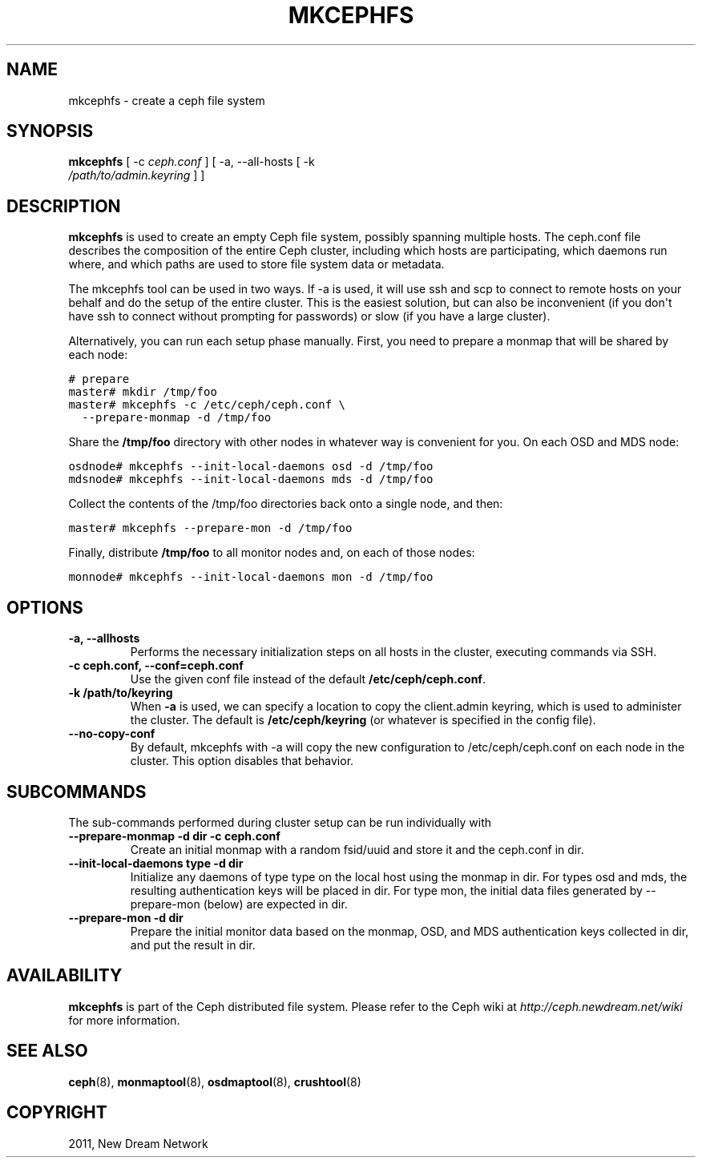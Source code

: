 .TH "MKCEPHFS" "8" "March 30, 2012" "dev" "Ceph"
.SH NAME
mkcephfs \- create a ceph file system
.
.nr rst2man-indent-level 0
.
.de1 rstReportMargin
\\$1 \\n[an-margin]
level \\n[rst2man-indent-level]
level margin: \\n[rst2man-indent\\n[rst2man-indent-level]]
-
\\n[rst2man-indent0]
\\n[rst2man-indent1]
\\n[rst2man-indent2]
..
.de1 INDENT
.\" .rstReportMargin pre:
. RS \\$1
. nr rst2man-indent\\n[rst2man-indent-level] \\n[an-margin]
. nr rst2man-indent-level +1
.\" .rstReportMargin post:
..
.de UNINDENT
. RE
.\" indent \\n[an-margin]
.\" old: \\n[rst2man-indent\\n[rst2man-indent-level]]
.nr rst2man-indent-level -1
.\" new: \\n[rst2man-indent\\n[rst2man-indent-level]]
.in \\n[rst2man-indent\\n[rst2man-indent-level]]u
..
.\" Man page generated from reStructeredText.
.
.SH SYNOPSIS
.nf
\fBmkcephfs\fP [ \-c \fIceph.conf\fP ] [ \-a, \-\-all\-hosts [ \-k
\fI/path/to/admin.keyring\fP ] ]
.fi
.sp
.SH DESCRIPTION
.sp
\fBmkcephfs\fP is used to create an empty Ceph file system, possibly
spanning multiple hosts. The ceph.conf file describes the composition
of the entire Ceph cluster, including which hosts are participating,
which daemons run where, and which paths are used to store file system
data or metadata.
.sp
The mkcephfs tool can be used in two ways. If \-a is used, it will use
ssh and scp to connect to remote hosts on your behalf and do the setup
of the entire cluster. This is the easiest solution, but can also be
inconvenient (if you don\(aqt have ssh to connect without prompting for
passwords) or slow (if you have a large cluster).
.sp
Alternatively, you can run each setup phase manually. First, you need
to prepare a monmap that will be shared by each node:
.sp
.nf
.ft C
# prepare
master# mkdir /tmp/foo
master# mkcephfs \-c /etc/ceph/ceph.conf \e
  \-\-prepare\-monmap \-d /tmp/foo
.ft P
.fi
.sp
Share the \fB/tmp/foo\fP directory with other nodes in whatever way is
convenient for you. On each OSD and MDS node:
.sp
.nf
.ft C
osdnode# mkcephfs \-\-init\-local\-daemons osd \-d /tmp/foo
mdsnode# mkcephfs \-\-init\-local\-daemons mds \-d /tmp/foo
.ft P
.fi
.sp
Collect the contents of the /tmp/foo directories back onto a single
node, and then:
.sp
.nf
.ft C
master# mkcephfs \-\-prepare\-mon \-d /tmp/foo
.ft P
.fi
.sp
Finally, distribute \fB/tmp/foo\fP to all monitor nodes and, on each of
those nodes:
.sp
.nf
.ft C
monnode# mkcephfs \-\-init\-local\-daemons mon \-d /tmp/foo
.ft P
.fi
.SH OPTIONS
.INDENT 0.0
.TP
.B \-a, \-\-allhosts
Performs the necessary initialization steps on all hosts in the
cluster, executing commands via SSH.
.UNINDENT
.INDENT 0.0
.TP
.B \-c ceph.conf, \-\-conf=ceph.conf
Use the given conf file instead of the default \fB/etc/ceph/ceph.conf\fP.
.UNINDENT
.INDENT 0.0
.TP
.B \-k /path/to/keyring
When \fB\-a\fP is used, we can specify a location to copy the
client.admin keyring, which is used to administer the cluster. The
default is \fB/etc/ceph/keyring\fP (or whatever is specified in the
config file).
.UNINDENT
.INDENT 0.0
.TP
.B \-\-no\-copy\-conf
By default, mkcephfs with \-a will copy the new configuration to
/etc/ceph/ceph.conf on each node in the cluster.  This option
disables that behavior.
.UNINDENT
.SH SUBCOMMANDS
.sp
The sub\-commands performed during cluster setup can be run individually with
.INDENT 0.0
.TP
.B \-\-prepare\-monmap \-d dir \-c ceph.conf
Create an initial monmap with a random fsid/uuid and store it and
the ceph.conf in dir.
.UNINDENT
.INDENT 0.0
.TP
.B \-\-init\-local\-daemons type \-d dir
Initialize any daemons of type type on the local host using the
monmap in dir.  For types osd and mds, the resulting authentication
keys will be placed in dir.  For type mon, the initial data files
generated by \-\-prepare\-mon (below) are expected in dir.
.UNINDENT
.INDENT 0.0
.TP
.B \-\-prepare\-mon \-d dir
Prepare the initial monitor data based on the monmap, OSD, and MDS
authentication keys collected in dir, and put the result in dir.
.UNINDENT
.SH AVAILABILITY
.sp
\fBmkcephfs\fP is part of the Ceph distributed file system. Please refer
to the Ceph wiki at \fI\%http://ceph.newdream.net/wiki\fP for more
information.
.SH SEE ALSO
.sp
\fBceph\fP(8),
\fBmonmaptool\fP(8),
\fBosdmaptool\fP(8),
\fBcrushtool\fP(8)
.SH COPYRIGHT
2011, New Dream Network
.\" Generated by docutils manpage writer.
.\" 
.
